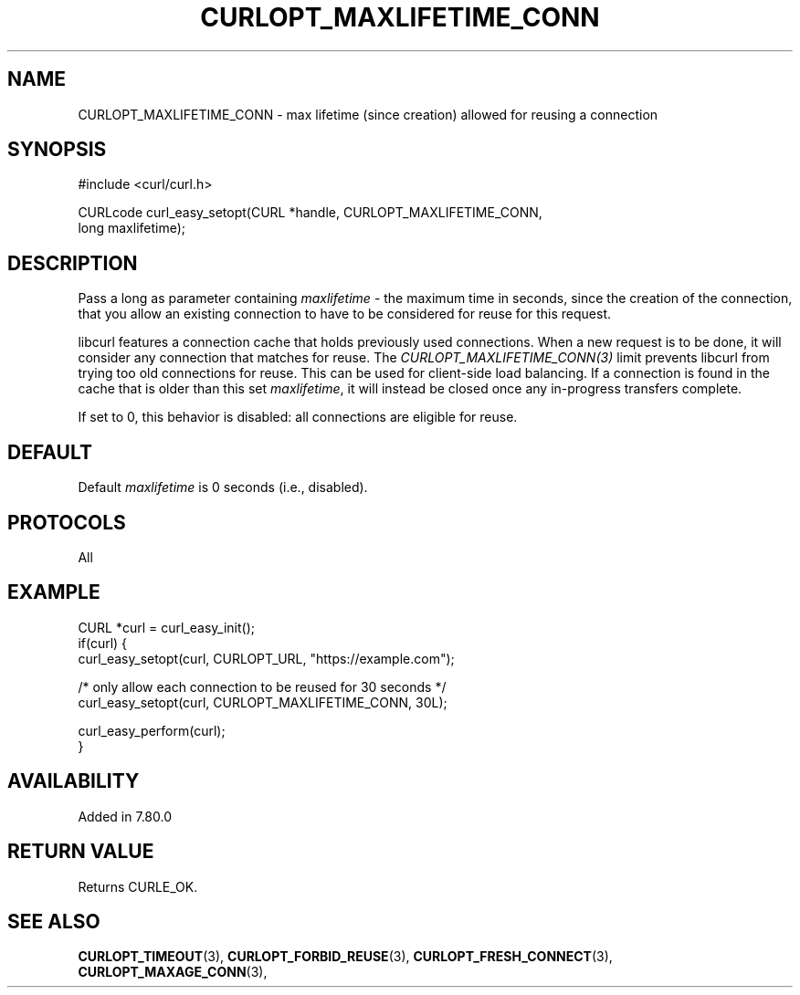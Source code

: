 .\" **************************************************************************
.\" *                                  _   _ ____  _
.\" *  Project                     ___| | | |  _ \| |
.\" *                             / __| | | | |_) | |
.\" *                            | (__| |_| |  _ <| |___
.\" *                             \___|\___/|_| \_\_____|
.\" *
.\" * Copyright (C) 2021, Daniel Stenberg, <daniel@haxx.se>, et al.
.\" *
.\" * This software is licensed as described in the file COPYING, which
.\" * you should have received as part of this distribution. The terms
.\" * are also available at https://curl.se/docs/copyright.html.
.\" *
.\" * You may opt to use, copy, modify, merge, publish, distribute and/or sell
.\" * copies of the Software, and permit persons to whom the Software is
.\" * furnished to do so, under the terms of the COPYING file.
.\" *
.\" * This software is distributed on an "AS IS" basis, WITHOUT WARRANTY OF ANY
.\" * KIND, either express or implied.
.\" *
.\" **************************************************************************
.\"
.TH CURLOPT_MAXLIFETIME_CONN 3 "November 26, 2021" "libcurl 7.83.1" "curl_easy_setopt options"

.SH NAME
CURLOPT_MAXLIFETIME_CONN \- max lifetime (since creation) allowed for reusing a connection
.SH SYNOPSIS
.nf
#include <curl/curl.h>

CURLcode curl_easy_setopt(CURL *handle, CURLOPT_MAXLIFETIME_CONN,
                          long maxlifetime);
.fi
.SH DESCRIPTION
Pass a long as parameter containing \fImaxlifetime\fP - the maximum time in
seconds, since the creation of the connection, that you allow an existing
connection to have to be considered for reuse for this request.

libcurl features a connection cache that holds previously used connections.
When a new request is to be done, it will consider any connection that matches
for reuse. The \fICURLOPT_MAXLIFETIME_CONN(3)\fP limit prevents libcurl from
trying too old connections for reuse. This can be used for client-side load
balancing. If a connection is found in the cache that is older than this set
\fImaxlifetime\fP, it will instead be closed once any in-progress transfers
complete.

If set to 0, this behavior is disabled: all connections are eligible for reuse.
.SH DEFAULT
Default \fImaxlifetime\fP is 0 seconds (i.e., disabled).
.SH PROTOCOLS
All
.SH EXAMPLE
.nf
CURL *curl = curl_easy_init();
if(curl) {
  curl_easy_setopt(curl, CURLOPT_URL, "https://example.com");

  /* only allow each connection to be reused for 30 seconds */
  curl_easy_setopt(curl, CURLOPT_MAXLIFETIME_CONN, 30L);

  curl_easy_perform(curl);
}
.fi
.SH AVAILABILITY
Added in 7.80.0
.SH RETURN VALUE
Returns CURLE_OK.
.SH "SEE ALSO"
.BR CURLOPT_TIMEOUT "(3), " CURLOPT_FORBID_REUSE "(3), "
.BR CURLOPT_FRESH_CONNECT "(3), " CURLOPT_MAXAGE_CONN "(3), "
